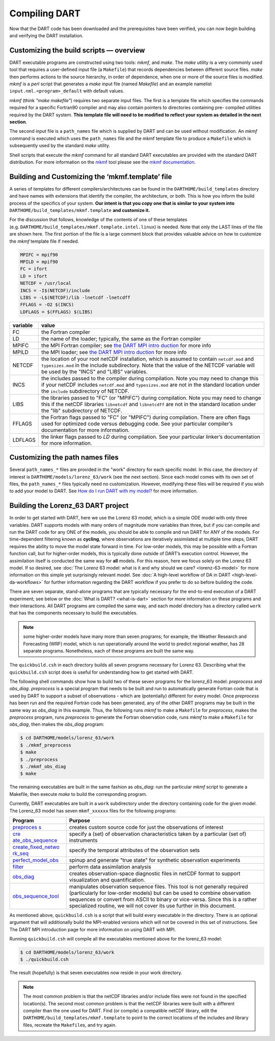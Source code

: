 ##############
Compiling DART
##############

Now that the DART code has been downloaded and the prerequisites have
been verified, you can now begin building and verifying the DART
installation.

Customizing the build scripts — overview
========================================

DART executable programs are constructed using two tools: *mkmf*, and
*make*. The *make* utility is a very commonly used tool that requires a
user-defined input file (a ``Makefile``) that records dependencies
between different source files. *make* then performs actions to the
source hierarchy, in order of dependence, when one or more of the source
files is modified. *mkmf* is a *perl* script that generates a *make*
input file (named *Makefile*) and an example namelist
``input.nml.<program>_default`` with default values.

*mkmf* (think *"make makefile"*) requires two separate input files. The
first is a template file which specifies the commands required for a
specific Fortran90 compiler and may also contain pointers to directories
containing pre- compiled utilities required by the DART system. **This
template file will need to be modified to reflect your system as
detailed in the next section**.

The second input file is a ``path_names`` file which is supplied by DART
and can be used without modification. An *mkmf* command is executed
which uses the ``path_names`` file and the mkmf template file to produce
a ``Makefile`` which is subsequently used by the standard *make*
utility.

Shell scripts that execute the *mkmf* command for all standard DART
executables are provided with the standard DART distribution. For more
information on the `mkmf <https://github.com/NOAA-GFDL/mkmf>`__ tool
please see the `mkmf
documentation <https://github.com/NOAA-GFDL/mkmf>`__.

Building and Customizing the ‘mkmf.template’ file
=================================================

A series of templates for different compilers/architectures can be found
in the ``DARTHOME/build_templates`` directory and have names with
extensions that identify the compiler, the architecture, or both. This
is how you inform the build process of the specifics of your system.
**Our intent is that you copy one that is similar to your system into** 
``DARTHOME/build_templates/mkmf.template`` **and customize it.**

For the discussion that follows, knowledge of the contents of one of these
templates (e.g. ``DARTHOME/build_templates/mkmf.template.intel.linux``)
is needed. Note that only the LAST lines of the file are shown here. The
first portion of the file is a large comment block that provides
valuable advice on how to customize the *mkmf* template file if needed.

.. code-block:: bash

   MPIFC = mpif90
   MPILD = mpif90
   FC = ifort
   LD = ifort
   NETCDF = /usr/local
   INCS = -I$(NETCDF)/include
   LIBS = -L$(NETCDF)/lib -lnetcdf -lnetcdff
   FFLAGS = -O2 $(INCS)
   LDFLAGS = $(FFLAGS) $(LIBS)

+-------------------------------------------+--------------------------+
| variable                                  | value                    |
+===========================================+==========================+
| FC                                        | the Fortran compiler     |
+-------------------------------------------+--------------------------+
| LD                                        | the name of the loader;  |
|                                           | typically, the same as   |
|                                           | the Fortran compiler     |
+-------------------------------------------+--------------------------+
| MPIFC                                     | the MPI Fortran          |
|                                           | compiler; see `the DART  |
|                                           | MPI                      |
|                                           | intro                    |
|                                           | duction <dart_mpi.md>`__ |
|                                           | for more info            |
+-------------------------------------------+--------------------------+
| MPILD                                     | the MPI loader; see `the |
|                                           | DART MPI                 |
|                                           | intro                    |
|                                           | duction <dart_mpi.md>`__ |
|                                           | for more info            |
+-------------------------------------------+--------------------------+
| NETCDF                                    | the location of your     |
|                                           | root netCDF              |
|                                           | installation, which is   |
|                                           | assumed to contain       |
|                                           | ``netcdf.mod`` and       |
|                                           | ``typesizes.mod`` in the |
|                                           | include subdirectory.    |
|                                           | Note that the value of   |
|                                           | the NETCDF variable will |
|                                           | be used by the "INCS"    |
|                                           | and "LIBS" variables.    |
+-------------------------------------------+--------------------------+
| INCS                                      | the includes passed to   |
|                                           | the compiler during      |
|                                           | compilation. Note you    |
|                                           | may need to change this  |
|                                           | if your netCDF includes  |
|                                           | ``netcdf.mod`` and       |
|                                           | ``typesizes.mod`` are    |
|                                           | not in the standard      |
|                                           | location under the       |
|                                           | ``include`` subdirectory |
|                                           | of NETCDF.               |
+-------------------------------------------+--------------------------+
| LIBS                                      | the libraries passed to  |
|                                           | "FC" (or "MPIFC") during |
|                                           | compilation. Note you    |
|                                           | may need to change this  |
|                                           | if the netCDF libraries  |
|                                           | ``libnetcdf`` and        |
|                                           | ``libnetcdff`` are not   |
|                                           | in the standard location |
|                                           | under the "lib"          |
|                                           | subdirectory of NETCDF.  |
+-------------------------------------------+--------------------------+
| FFLAGS                                    | the Fortran flags passed |
|                                           | to "FC" (or "MPIFC")     |
|                                           | during compilation.      |
|                                           | There are often flags    |
|                                           | used for optimized code  |
|                                           | versus debugging code.   |
|                                           | See your particular      |
|                                           | compiler’s documentation |
|                                           | for more information.    |
+-------------------------------------------+--------------------------+
| LDFLAGS                                   | the linker flags passed  |
|                                           | to *LD* during           |
|                                           | compilation. See your    |
|                                           | particular linker’s      |
|                                           | documentation for more   |
|                                           | information.             |
+-------------------------------------------+--------------------------+

Customizing the path names files
================================

Several ``path_names_*`` files are provided in the "work" directory for
each specific model. In this case, the directory of interest is
``DARTHOME/models/lorenz_63/work`` (see the next section). Since each
model comes with its own set of files, the ``path_names_*`` files
typically need no customization. However, modifying these files will be
required if you wish to add your model to DART. See `How do I run DART
with my model? <#RunWithMyModel>`__ for more information.

Building the Lorenz_63 DART project
===================================

In order to get started with DART, here we use the Lorenz 63 model,
which is a simple ODE model with only three variables. DART supports
models with many orders of magnitude more variables than three, but if
you can compile and run the DART code for any ONE of the models, you
should be able to compile and run DART for ANY of the models. For
time-dependent filtering known as **cycling**, where observations are
iteratively assimilated at multiple time steps, DART requires the
ability to move the model state forward in time. For low-order models,
this may be possible with a Fortran function call, but for higher-order
models, this is typically done outside of DART’s execution control.
However, the assimilation itself is conducted the same way for **all**
models. For this reason, here we focus solely on the Lorenz 63 model. If
so desired, see :doc:`The Lorenz 63 model: what is it and why should we
care? <lorenz-63-model>` for more information on this simple yet
surprisingly relevant model. See :doc:`A high-level workflow of DA in
DART <high-level-da-workflows>` for further information regarding the DART
workflow if you prefer to do so before building the code.

There are seven separate, stand-alone programs that are typically
necessary for the end-to-end execution of a DART experiment; see below
or the :doc:`What is DART? <what-is-dart>` section for more information on
these programs and their interactions. All DART programs are compiled
the same way, and each model directory has a directory called ``work``
that has the components necessary to build the executables.

.. note:: some higher-order models have many more than seven programs; for
          example, the Weather Research and Forecasting (WRF) model,
          which is run operationally around the world to predict regional
          weather, has 28 separate programs. Nonetheless, each of these
          programs are built the same way.

The ``quickbuild.csh`` in each directory builds all seven programs
necessary for Lorenz 63. Describing what the ``quickbuild.csh`` script
does is useful for understanding how to get started with DART.

The following shell commands show how to build two of these seven
programs for the lorenz_63 model: *preprocess* and *obs_diag*.
*preprocess* is a special program that needs to be built and run to
automatically generate Fortran code that is used by DART to support a
subset of observations - which are (potentially) different for every
model. Once *preprocess* has been run and the required Fortran code has
been generated, any of the other DART programs may be built in the same
way as *obs_diag* in this example. Thus, the following runs *mkmf* to
make a ``Makefile`` for *preprocess*, makes the *preprocess* program,
runs *preprocess* to generate the Fortran observation code, runs *mkmf*
to make a ``Makefile`` for *obs_diag*, then makes the *obs_diag*
program:

.. code-block:: bash

   $ cd DARTHOME/models/lorenz_63/work
   $ ./mkmf_preprocess
   $ make
   $ ./preprocess
   $ ./mkmf_obs_diag
   $ make

The remaining executables are built in the same fashion as *obs_diag*:
run the particular *mkmf* script to generate a Makefile, then execute
*make* to build the corresponding program.

Currently, DART executables are built in a ``work`` subdirectory under
the directory containing code for the given model. The Lorenz_63 model
has seven ``mkmf_xxxxxx`` files for the following programs:

+-----------------------------------+-----------------------------------+
| Program                           | Purpose                           |
+===================================+===================================+
| `preproces                        | creates custom source code for    |
| s <../../assimilation_code/progra | just the observations of interest |
| ms/preprocess/preprocess.html>`__ |                                   |
+-----------------------------------+-----------------------------------+
| `cre                              | specify a (set) of observation    |
| ate_obs_sequence <../../assimilat | characteristics taken by a        |
| ion_code/programs/create_obs_sequ | particular (set of) instruments   |
| ence/create_obs_sequence.html>`__ |                                   |
+-----------------------------------+-----------------------------------+
| `create_fixed_netwo               | specify the temporal attributes   |
| rk_seq <../../assimilation_code/p | of the observation sets           |
| rograms/create_fixed_network_seq/ |                                   |
| create_fixed_network_seq.html>`__ |                                   |
+-----------------------------------+-----------------------------------+
| `perfect_model_obs <../../assim   | spinup and generate "true state"  |
| ilation_code/programs/perfect_mod | for synthetic observation         |
| el_obs/perfect_model_obs.html>`__ | experiments                       |
+-----------------------------------+-----------------------------------+
| `filter <../../assimilation_cod   | perform data assimilation         |
| e/programs/filter/filter.html>`__ | analysis                          |
+-----------------------------------+-----------------------------------+
| `obs_diag <../../a                | creates observation-space         |
| ssimilation_code/programs/obs_dia | diagnostic files in netCDF format |
| g/threed_sphere/obs_diag.html>`__ | to support visualization and      |
|                                   | quantification.                   |
+-----------------------------------+-----------------------------------+
| `obs_sequence_tool <../../assim   | manipulates observation sequence  |
| ilation_code/programs/obs_sequenc | files. This tool is not generally |
| e_tool/obs_sequence_tool.html>`__ | required (particularly for        |
|                                   | low-order models) but can be used |
|                                   | to combine observation sequences  |
|                                   | or convert from ASCII to binary   |
|                                   | or vice-versa. Since this is a    |
|                                   | rather specialized routine, we    |
|                                   | will not cover its use further in |
|                                   | this document.                    |
+-----------------------------------+-----------------------------------+

As mentioned above, ``quickbuild.csh`` is a script that will build every
executable in the directory. There is an optional argument that will
additionally build the MPI-enabled versions which will not be covered in
this set of instructions. See The DART MPI introduction page for more
information on using DART with MPI.

Running ``quickbuild.csh`` will compile all the executables mentioned
above for the lorenz_63 model:

.. code-block:: bash

   $ cd DARTHOME/models/lorenz_63/work
   $ ./quickbuild.csh

The result (hopefully) is that seven executables now reside in your work
directory.

.. note:: The most common problem is that the netCDF libraries and/or include
          files were not found in the specified location(s). The second most
          common problem is that the netCDF libraries were built with a
          different compiler than the one used for DART. Find (or compile) a 
          compatible netCDF library, edit the ``DARTHOME/build_templates/mkmf.template``
          to point to the correct locations of the includes and library files,
          recreate the ``Makefile``\ s, and try again.
